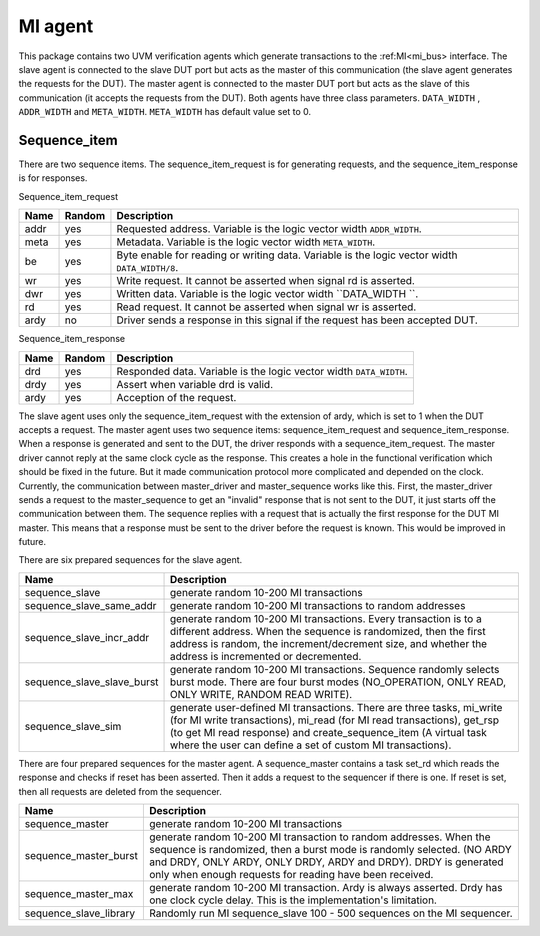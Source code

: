 .. readme.rst: Documentation of single component
.. Copyright (C) 2021 CESNET z. s. p. o.
.. Author(s): Radek Iša   <isa@cesnet.cz>
..
.. SPDX-License-Identifier: BSD-3-Clause

.. UVM MI
.. _uvm_mi:

MI agent
********
This package contains two UVM verification agents which generate transactions to the :ref:MI<mi_bus> interface. The slave agent is connected to the slave DUT port but acts as the master of this communication (the slave agent generates the requests for the DUT). The master agent is connected to the master DUT port but acts as the slave of this communication (it accepts the requests from the DUT).
Both agents have three class parameters. ``DATA_WIDTH`` , ``ADDR_WIDTH`` and ``META_WIDTH``. ``META_WIDTH`` has default value set to 0.

.. image:: ../docs/MI_agent.svg
   :align: center
   :width: 50 %

Sequence_item
^^^^^^^^^^^^^^^^^^
There are two sequence items. The sequence_item_request is for generating requests, and the sequence_item_response is for responses.

Sequence_item_request

======== ======== ================================================
Name     Random   Description
======== ======== ================================================
addr     yes      Requested address. Variable is the logic vector width ``ADDR_WIDTH``.
meta     yes      Metadata. Variable is the logic vector width ``META_WIDTH``.
be       yes      Byte enable for reading or writing data. Variable is the logic vector width ``DATA_WIDTH/8``.
wr       yes      Write request. It cannot be asserted when signal rd is asserted.
dwr      yes      Written data. Variable is the logic vector width ``DATA_WIDTH ``.
rd       yes      Read request. It cannot be asserted when signal wr is asserted.
ardy     no       Driver sends a response in this signal if the request has been accepted DUT.
======== ======== ================================================

Sequence_item_response

======== ======== ================================================
Name     Random   Description
======== ======== ================================================
drd      yes      Responded data. Variable is the logic vector width ``DATA_WIDTH``.
drdy     yes      Assert when variable drd is valid.
ardy     yes      Acception of the request.
======== ======== ================================================

The slave agent uses only the sequence_item_request with the extension of ardy, which is set to 1 when the DUT accepts a request.
The master agent uses two sequence items: sequence_item_request and sequence_item_response.
When a response is generated and sent to the DUT, the driver responds with a sequence_item_request.
The master driver cannot reply at the same clock cycle as the response.
This creates a hole in the functional verification which should be fixed in the future.
But it made communication protocol more complicated and depended on the clock.
Currently, the communication between master_driver and master_sequence works like this.
First, the master_driver sends a request to the master_sequence to get an "invalid" response that is not sent to the DUT, it just starts off the communication between them.
The sequence replies with a request that is actually the first response for the DUT MI master.
This means that a response must be sent to the driver before the request is known.
This would be improved in future.

There are six prepared sequences for the slave agent.

============================= ================================================
Name                          Description
============================= ================================================
sequence_slave                generate random 10-200 MI transactions
sequence_slave_same_addr      generate random 10-200 MI transactions to random addresses
sequence_slave_incr_addr      generate random 10-200 MI transactions. Every transaction is to a different address. When the sequence is randomized, then the first address is random, the increment/decrement size, and whether the address is incremented or decremented.
sequence_slave_slave_burst    generate random 10-200 MI transactions. Sequence randomly selects burst mode. There are four burst modes (NO_OPERATION, ONLY READ, ONLY WRITE, RANDOM READ WRITE).
sequence_slave_sim            generate user-defined MI transactions. There are three tasks, mi_write (for MI write transactions), mi_read (for MI read transactions), get_rsp (to get MI read response) and create_sequence_item (A virtual task where the user can define a set of custom MI transactions).
============================= ================================================

There are four prepared sequences for the master agent.
A sequence_master contains a task set_rd which reads the response and checks if reset has been asserted.
Then it adds a request to the sequencer if there is one.
If reset is set, then all requests are deleted from the sequencer.

======================== ================================================
Name                     Description
======================== ================================================
sequence_master          generate random 10-200 MI transactions
sequence_master_burst    generate random 10-200 MI transaction to random addresses. When the sequence is randomized, then a burst mode is randomly selected. (NO ARDY and DRDY, ONLY ARDY, ONLY DRDY, ARDY and DRDY). DRDY is generated only when enough requests for reading have been received.
sequence_master_max      generate random 10-200 MI transaction. Ardy is always asserted. Drdy has one clock cycle delay. This is the implementation's limitation.
sequence_slave_library   Randomly run MI sequence_slave 100 - 500 sequences on the MI sequencer.
======================== ================================================